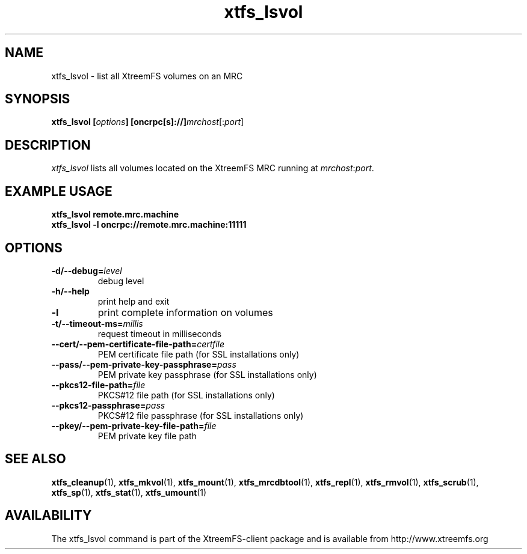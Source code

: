 .TH xtfs_lsvol 1 "July 2009" "The XtreemFS Distributed File System" "XtreemFS client"
.SH NAME
xtfs_lsvol \- list all XtreemFS volumes on an MRC
.SH SYNOPSIS
\fBxtfs_lsvol [\fIoptions\fB] [oncrpc[s]://]\fImrchost\fR[:\fIport\fR]
.br

.SH DESCRIPTION
.I xtfs_lsvol
lists all volumes located on the XtreemFS MRC running at \fImrchost\fR:\fIport\fR.

.SH EXAMPLE USAGE
.B "xtfs_lsvol remote.mrc.machine
.br
.B "xtfs_lsvol -l oncrpc://remote.mrc.machine:11111

.SH OPTIONS
.TP
\fB\-d/\-\-debug=\fIlevel
debug level
.TP
\fB\-h/\-\-help
print help and exit
.TP
\fB\-l
print complete information on volumes
.TP
\fB\-t/\-\-timeout\-ms=\fImillis
request timeout in milliseconds
.TP
\fB\-\-cert/-\-pem\-certificate\-file\-path=\fIcertfile
PEM certificate file path (for SSL installations only)
.TP
\fB\-\-pass/\-\-pem\-private\-key\-passphrase=\fIpass
PEM private key passphrase (for SSL installations only)
.TP
\fB\-\-pkcs12\-file\-path=\fIfile
PKCS#12 file path (for SSL installations only)
.TP
\fB\-\-pkcs12\-passphrase=\fIpass
PKCS#12 file passphrase (for SSL installations only)
.TP
\fB\-\-pkey/\-\-pem\-private\-key\-file\-path=\fIfile
PEM private key file path

.SH "SEE ALSO"
.BR xtfs_cleanup (1),
.BR xtfs_mkvol (1),
.BR xtfs_mount (1),
.BR xtfs_mrcdbtool (1),
.BR xtfs_repl (1),
.BR xtfs_rmvol (1),
.BR xtfs_scrub (1),
.BR xtfs_sp (1),
.BR xtfs_stat (1),
.BR xtfs_umount (1)
.BR

.SH AVAILABILITY
The xtfs_lsvol command is part of the XtreemFS-client package and is available from http://www.xtreemfs.org